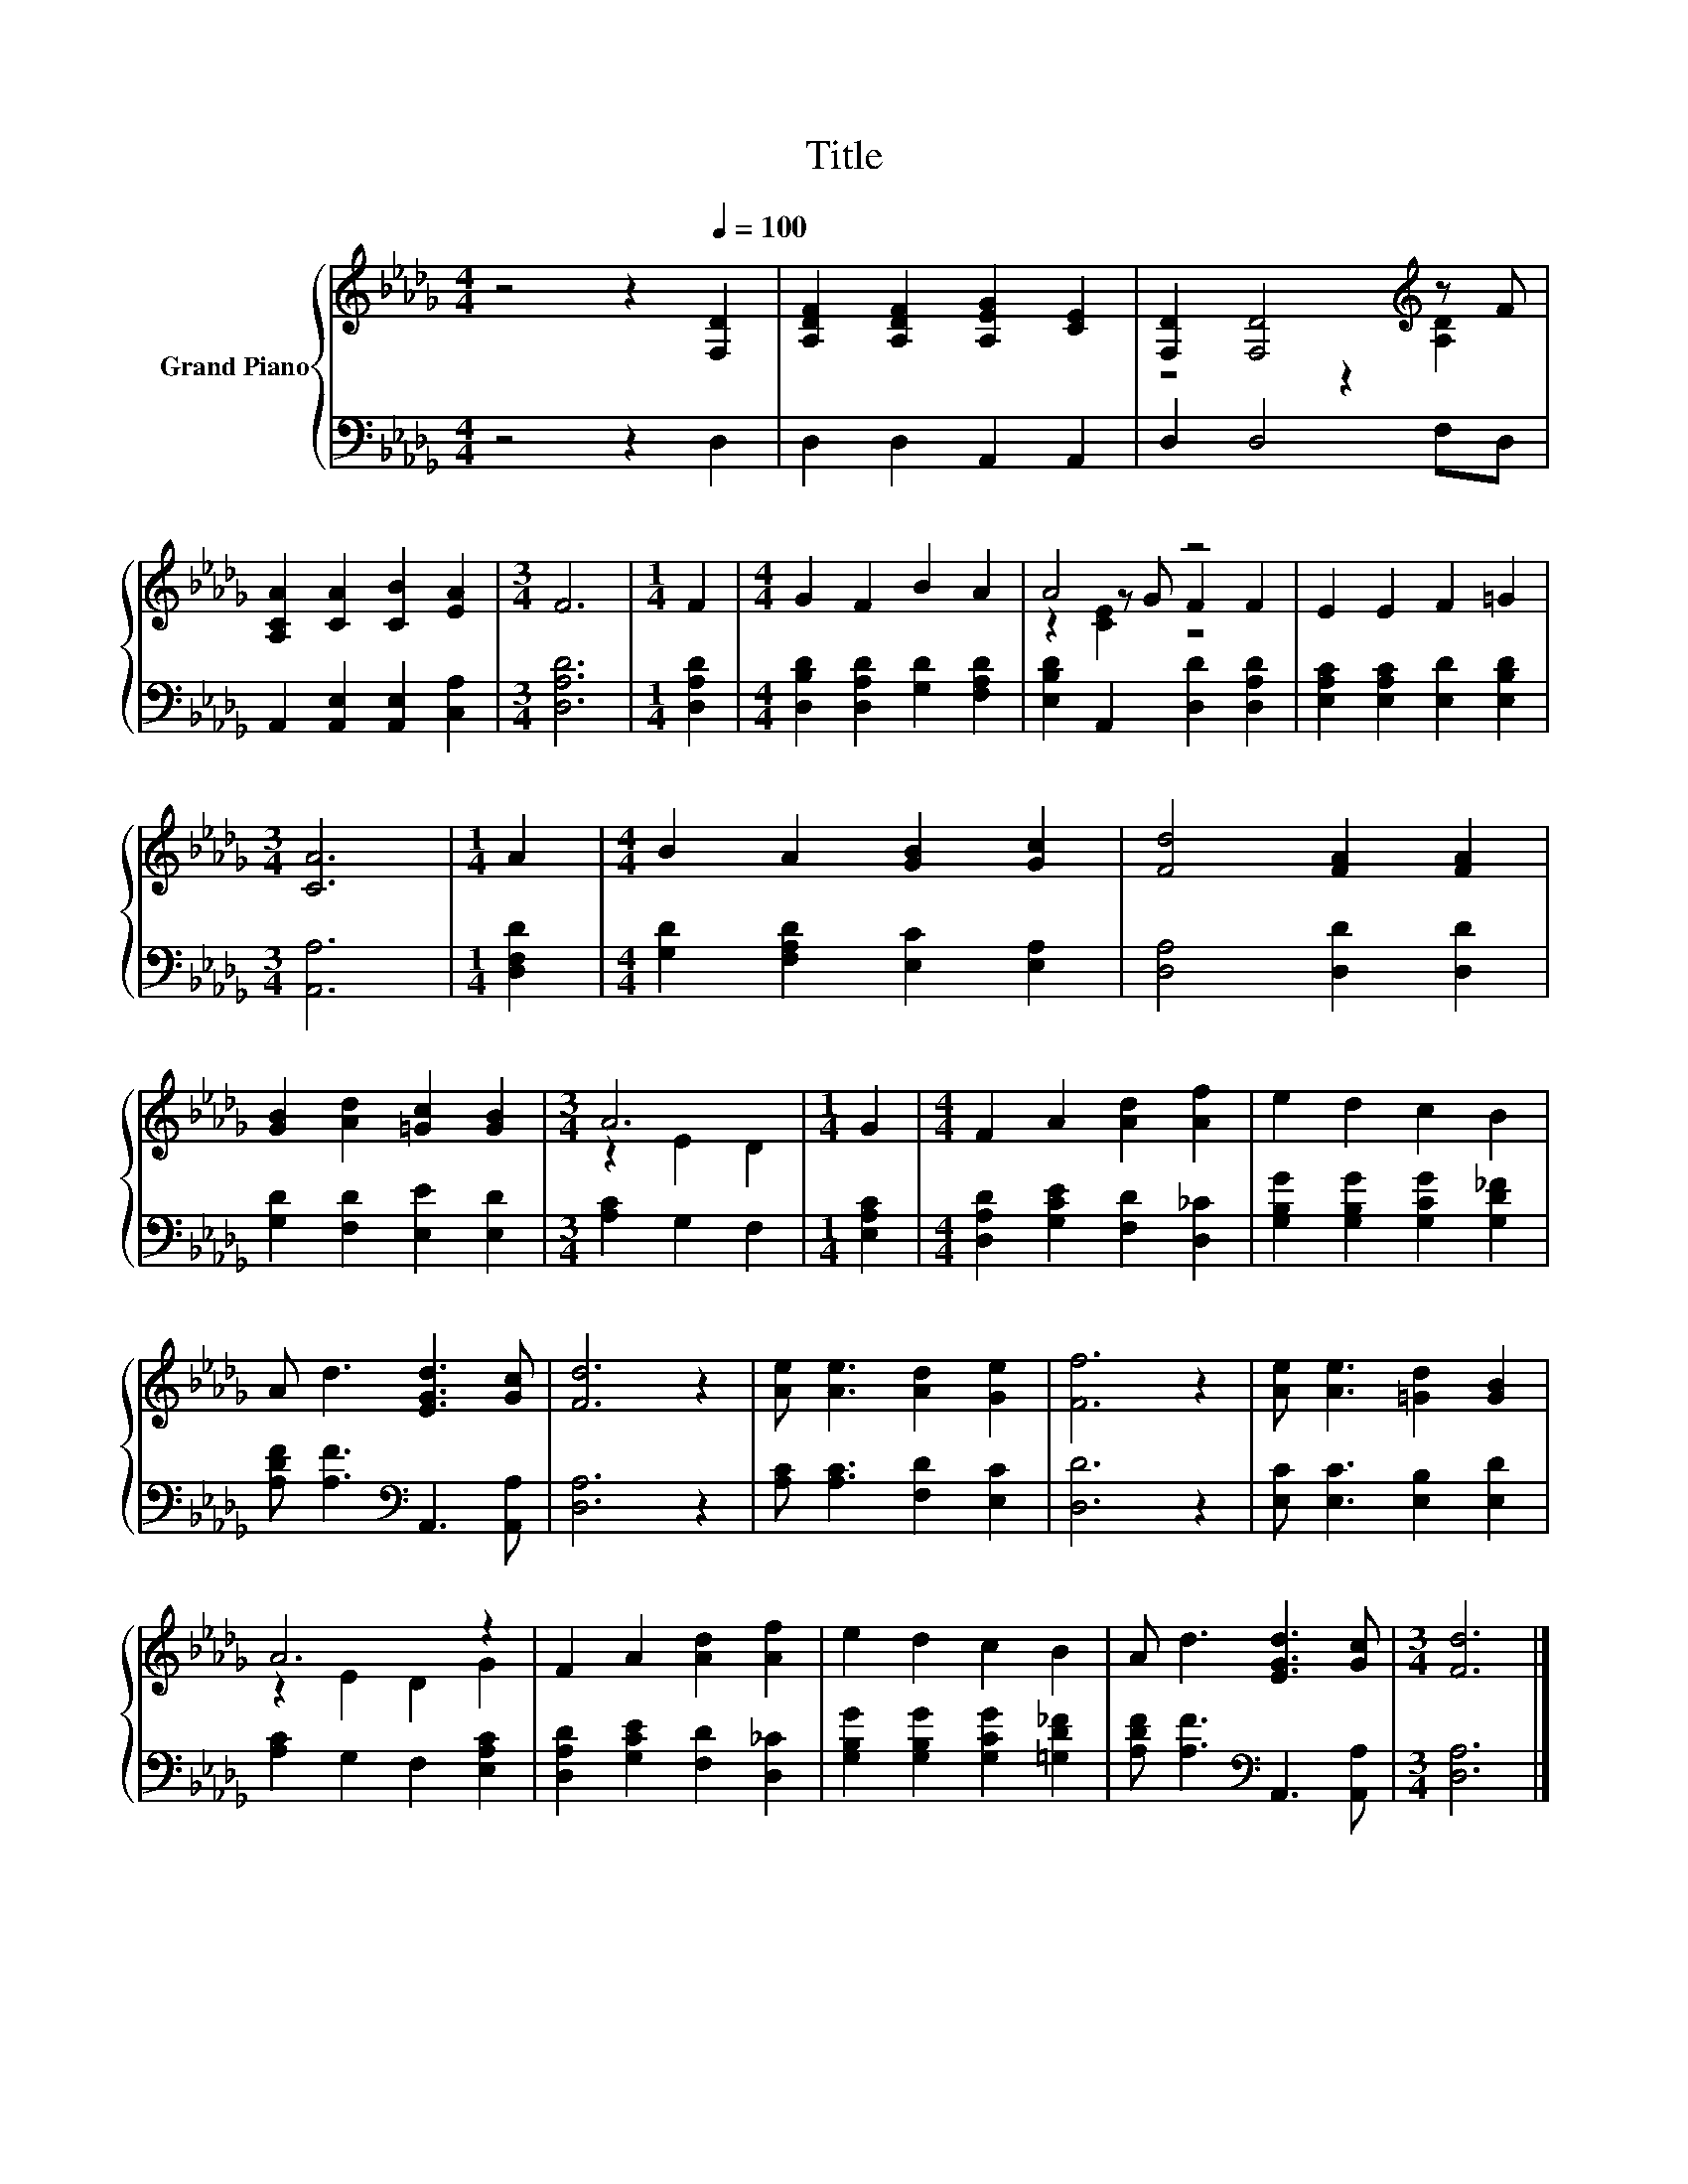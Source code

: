 X:1
T:Title
%%score { ( 1 3 4 ) | 2 }
L:1/8
M:4/4
K:Db
V:1 treble nm="Grand Piano"
V:3 treble 
V:4 treble 
V:2 bass 
V:1
 z4 z2[Q:1/4=100] [F,D]2 | [A,DF]2 [A,DF]2 [A,EG]2 [CE]2 | [F,D]2 [F,D]4[K:treble] z F | %3
 [A,CA]2 [CA]2 [CB]2 [EA]2 |[M:3/4] F6 |[M:1/4] F2 |[M:4/4] G2 F2 B2 A2 | A4 z4 | E2 E2 F2 =G2 | %9
[M:3/4] [CA]6 |[M:1/4] A2 |[M:4/4] B2 A2 [GB]2 [Gc]2 | [Fd]4 [FA]2 [FA]2 | %13
 [GB]2 [Ad]2 [=Gc]2 [GB]2 |[M:3/4] A6 |[M:1/4] G2 |[M:4/4] F2 A2 [Ad]2 [Af]2 | e2 d2 c2 B2 | %18
 A d3 [EGd]3 [Gc] | [Fd]6 z2 | [Ae] [Ae]3 [Ad]2 [Ge]2 | [Ff]6 z2 | [Ae] [Ae]3 [=Gd]2 [GB]2 | %23
 A6 z2 | F2 A2 [Ad]2 [Af]2 | e2 d2 c2 B2 | A d3 [EGd]3 [Gc] |[M:3/4] [Fd]6 |] %28
V:2
 z4 z2 D,2 | D,2 D,2 A,,2 A,,2 | D,2 D,4 F,D, | A,,2 [A,,E,]2 [A,,E,]2 [C,A,]2 |[M:3/4] [D,A,D]6 | %5
[M:1/4] [D,A,D]2 |[M:4/4] [D,B,D]2 [D,A,D]2 [G,D]2 [F,A,D]2 | [E,B,D]2 A,,2 [D,D]2 [D,A,D]2 | %8
 [E,A,C]2 [E,A,C]2 [E,D]2 [E,B,D]2 |[M:3/4] [A,,A,]6 |[M:1/4] [D,F,D]2 | %11
[M:4/4] [G,D]2 [F,A,D]2 [E,C]2 [E,A,]2 | [D,A,]4 [D,D]2 [D,D]2 | [G,D]2 [F,D]2 [E,E]2 [E,D]2 | %14
[M:3/4] [A,C]2 G,2 F,2 |[M:1/4] [E,A,C]2 |[M:4/4] [D,A,D]2 [G,CE]2 [F,D]2 [D,_C]2 | %17
 [G,B,G]2 [G,B,G]2 [G,CG]2 [G,D_F]2 | [A,DF] [A,F]3[K:bass] A,,3 [A,,A,] | [D,A,]6 z2 | %20
 [A,C] [A,C]3 [F,D]2 [E,C]2 | [D,D]6 z2 | [E,C] [E,C]3 [E,B,]2 [E,D]2 | [A,C]2 G,2 F,2 [E,A,C]2 | %24
 [D,A,D]2 [G,CE]2 [F,D]2 [D,_C]2 | [G,B,G]2 [G,B,G]2 [G,CG]2 [=G,D_F]2 | %26
 [A,DF] [A,F]3[K:bass] A,,3 [A,,A,] |[M:3/4] [D,A,]6 |] %28
V:3
 x8 | x8 | z4 z2[K:treble] [A,D]2 | x8 |[M:3/4] x6 |[M:1/4] x2 |[M:4/4] x8 | z2 z G F2 F2 | x8 | %9
[M:3/4] x6 |[M:1/4] x2 |[M:4/4] x8 | x8 | x8 |[M:3/4] z2 E2 D2 |[M:1/4] x2 |[M:4/4] x8 | x8 | x8 | %19
 x8 | x8 | x8 | x8 | z2 E2 D2 G2 | x8 | x8 | x8 |[M:3/4] x6 |] %28
V:4
 x8 | x8 | x6[K:treble] x2 | x8 |[M:3/4] x6 |[M:1/4] x2 |[M:4/4] x8 | z2 [CE]2 z4 | x8 | %9
[M:3/4] x6 |[M:1/4] x2 |[M:4/4] x8 | x8 | x8 |[M:3/4] x6 |[M:1/4] x2 |[M:4/4] x8 | x8 | x8 | x8 | %20
 x8 | x8 | x8 | x8 | x8 | x8 | x8 |[M:3/4] x6 |] %28

